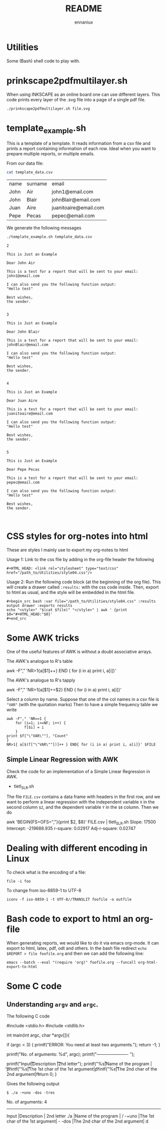 #+title: README
#+author: ennaniux

* Utilities

Some (Bash) shell code to play with.

* prinkscape2pdfmultilayer.sh

When using INKSCAPE as an online board one can use different layers.
This code prints every layer of the .svg file into a page of a single pdf file.

#+begin_example
./prinkscape2pdfmultilayer.sh file.svg
#+end_example


* template_example.sh

This is a template of a template. It reads information from a csv file and prints a report containing information of each row.
Ideal when you want to prepare multiple reports, or multiple emails.


From our data file:
#+begin_src bash :exports both
cat template_data.csv
#+end_src

#+RESULTS:
| name | surname | email                 |
| John | Air     | john1@email.com       |
| John | Blair   | johnBlair@email.com   |
| Juan | Aire    | juanitoaire@email.com |
| Pepe | Pecas   | pepec@email.com       |


We generate the following messages

#+begin_src bash :results output :exports both
./template_example.sh template_data.csv 
#+end_src

#+RESULTS:
#+begin_example
2

This is Just an Example

Dear John Air

This is a test for a report that will be sent to your email:
john1@email.com

I can also send you the following function output:
"Hello test"

Best wishes,
the sender.


3

This is Just an Example

Dear John Blair

This is a test for a report that will be sent to your email:
johnBlair@email.com

I can also send you the following function output:
"Hello test"

Best wishes,
the sender.


4

This is Just an Example

Dear Juan Aire

This is a test for a report that will be sent to your email:
juanitoaire@email.com

I can also send you the following function output:
"Hello test"

Best wishes,
the sender.


5

This is Just an Example

Dear Pepe Pecas

This is a test for a report that will be sent to your email:
pepec@email.com

I can also send you the following function output:
"Hello test"

Best wishes,
the sender.


#+end_example

* CSS styles for org-notes into html

These are styles I mainly use to export my org-notes to html 

Usage 1: Link to the css file by adding in the org-file header the following

#+begin_example
#+HTML_HEAD: <link rel="stylesheet" type="text/css" href="/path_to/Utilities/style04.css"/> 
#+end_example

Usage 2: Run the following code block (at the beginning of the org file). This will create a drawer called =:results:= with the css code inside. Then, export to html as usual, and the style will be embedded in the html file.

#+begin_example
#+begin_src bash :var file="/path_to/Utilities/style04.css" :results output drawer :exports results
echo "<style>" "$(cat $file)" "</style>" | awk ' {print $0="#+HTML_HEAD:"$0}'
#+end_src
#+end_example

* Some AWK tricks

One of the useful features of AWK is without a doubt associative arrays.

The AWK's analogue to R's table
#+begin_example sh 
awk -F"," 'NR>1{a[$1]++} END { for (i in a) print i, a[i]}' 
#+end_example

The AWK's analogue to R's tapply
#+begin_example sh
awk -F"," 'NR>1{a[$1]+=$2} END { for (i in a) print i, a[i]}' 
#+end_example

Select a column by name. Suppose that one of the col names in a csv file is
="VAR"= (with the quotation marks) Then to have a simple frequency table we write

#+begin_example
awk -F"," 'NR==1 {
    for (i=1; i<=NF; i++) {
        f[$i] = i
    }
print $f["\"VAR\""], "Count"
}
NR>1{ a[$(f["\"VAR\""])]++ } END{ for (i in a) print i, a[i]}' $FILE
#+end_example


** Simple Linear Regression with AWK

Check the code for an implementation of a Simple Linear Regression in AWK.

+ tletl_SLR.sh

The file =FILE.csv= contains a data frame with headers in the first row, and we want to perform 
a linear regression with the independent variable =X= in the second column =$2=,
and the dependent variable =Y= in the =$8= column. Then we do

#+begin_example sh
awk 'BEGIN{FS=OFS=","}{print $2, $8}' FILE.csv | tletl_SLR.sh 
Slope: 17500 Intercept: -219688.935 r-square: 0.02917 Adj-r-square: 0.02747
#+end_example



* Dealing with different encoding in Linux

To check what is the encoding of a file:

#+begin_example
file -i foo
#+end_example

To change from iso-8859-1 to UTF-8

#+begin_example
iconv -f iso-8859-1 -t UTF-8//TRANSLIT foofile -o outfile
#+end_example

* Bash code to export to html an org-file

When generating reports, we would like to do it via emacs org-mode. It can export to html, latex, pdf, odt and others.
In the bash file redirect =echo $REPORT > file foofile.org= and then we can add the following line:

#+begin_example
emacs --batch --eval "(require 'org)" foofile.org --funcall org-html-export-to-html
#+end_example

* Some C code

** Understanding ~argv~ and ~argc~.

The following C code

#+begin_example C

#include <stdio.h>
#include <stdlib.h>

int main(int argc, char *argv[]){

  if (argc < 3) {
            printf("ERROR: You need at least two arguments.\n");
            return -1;
    }

  printf("No. of arguments: %d\n", argc);
  printf("---------------------- \n");

  printf("Input\t\t|Description  \t\t\t |\t2nd letter\n");
  printf("%s\t\t|Name of the program  \t\t |\t\t%c\n", *argv, *(*argv)+1);
  printf("%s\t\t|The 1st char of the 1st argument|\t\t%c\n", *(argv+1),*(*(argv+1)+0) );
  printf("%s\t\t|The 2nd char of the 2nd argument|\t\t%c\n", *(argv+2), *(*(argv+2)+1) );

  return 0;
}

#+end_example

Gives the following output

~$ ./a -+uno -dos -tres~

#+begin_example ascii
No. of arguments: 4
---------------------- 
Input		|Description  			 |	2nd letter
./a		|Name of the program  		 |		/
-+uno		|The 1st char of the 1st argument|		-
-dos		|The 2nd char of the 2nd argument|		d
#+end_example

